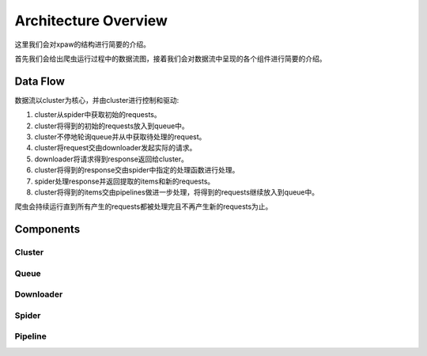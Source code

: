 .. _architecture:

Architecture Overview
=====================

这里我们会对xpaw的结构进行简要的介绍。

首先我们会给出爬虫运行过程中的数据流图，接着我们会对数据流中呈现的各个组件进行简要的介绍。

Data Flow
---------

.. image:: _static/data_flow.png

数据流以cluster为核心，并由cluster进行控制和驱动:

1. cluster从spider中获取初始的requests。
2. cluster将得到的初始的requests放入到queue中。
3. cluster不停地轮询queue并从中获取待处理的request。
4. cluster将request交由downloader发起实际的请求。
5. downloader将请求得到response返回给cluster。
6. cluster将得到的response交由spider中指定的处理函数进行处理。
7. spider处理response并返回提取的items和新的requests。
8. cluster将得到的items交由pipelines做进一步处理，将得到的requests继续放入到queue中。

爬虫会持续运行直到所有产生的requests都被处理完且不再产生新的requests为止。

Components
----------

Cluster
^^^^^^^

Queue
^^^^^

Downloader
^^^^^^^^^^

Spider
^^^^^^

Pipeline
^^^^^^^^
